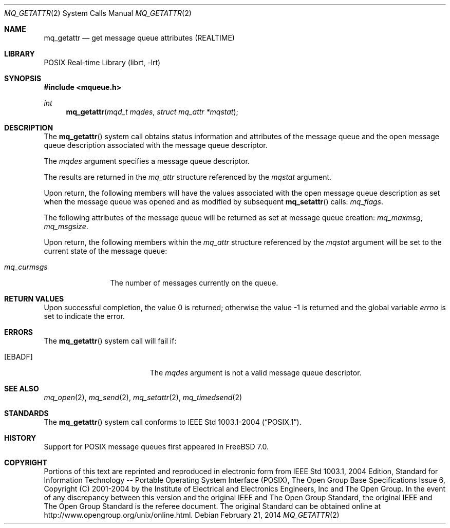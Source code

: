 .\" Copyright (c) 2005 David Xu <davidxu@FreeBSD.org>
.\" All rights reserved.
.\"
.\" Redistribution and use in source and binary forms, with or without
.\" modification, are permitted provided that the following conditions
.\" are met:
.\" 1. Redistributions of source code must retain the above copyright
.\"    notice(s), this list of conditions and the following disclaimer as
.\"    the first lines of this file unmodified other than the possible
.\"    addition of one or more copyright notices.
.\" 2. Redistributions in binary form must reproduce the above copyright
.\"    notice(s), this list of conditions and the following disclaimer in
.\"    the documentation and/or other materials provided with the
.\"    distribution.
.\"
.\" THIS SOFTWARE IS PROVIDED BY THE COPYRIGHT HOLDER(S) ``AS IS'' AND ANY
.\" EXPRESS OR IMPLIED WARRANTIES, INCLUDING, BUT NOT LIMITED TO, THE
.\" IMPLIED WARRANTIES OF MERCHANTABILITY AND FITNESS FOR A PARTICULAR
.\" PURPOSE ARE DISCLAIMED.  IN NO EVENT SHALL THE COPYRIGHT HOLDER(S) BE
.\" LIABLE FOR ANY DIRECT, INDIRECT, INCIDENTAL, SPECIAL, EXEMPLARY, OR
.\" CONSEQUENTIAL DAMAGES (INCLUDING, BUT NOT LIMITED TO, PROCUREMENT OF
.\" SUBSTITUTE GOODS OR SERVICES; LOSS OF USE, DATA, OR PROFITS; OR
.\" BUSINESS INTERRUPTION) HOWEVER CAUSED AND ON ANY THEORY OF LIABILITY,
.\" WHETHER IN CONTRACT, STRICT LIABILITY, OR TORT (INCLUDING NEGLIGENCE
.\" OR OTHERWISE) ARISING IN ANY WAY OUT OF THE USE OF THIS SOFTWARE,
.\" EVEN IF ADVISED OF THE POSSIBILITY OF SUCH DAMAGE.
.\"
.\" Portions of this text are reprinted and reproduced in electronic form
.\" from IEEE Std 1003.1, 2004 Edition, Standard for Information Technology --
.\" Portable Operating System Interface (POSIX), The Open Group Base
.\" Specifications Issue 6, Copyright (C) 2001-2004 by the Institute of
.\" Electrical and Electronics Engineers, Inc and The Open Group.  In the
.\" event of any discrepancy between this version and the original IEEE and
.\" The Open Group Standard, the original IEEE and The Open Group Standard is
.\" the referee document.  The original Standard can be obtained online at
.\"	http://www.opengroup.org/unix/online.html.
.\"
.\" $FreeBSD: releng/11.1/lib/libc/sys/mq_getattr.2 262296 2014-02-21 13:53:41Z brueffer $
.\"
.Dd February 21, 2014
.Dt MQ_GETATTR 2
.Os
.Sh NAME
.Nm mq_getattr
.Nd "get message queue attributes (REALTIME)"
.Sh LIBRARY
.Lb librt
.Sh SYNOPSIS
.In mqueue.h
.Ft int
.Fn mq_getattr "mqd_t mqdes" "struct mq_attr *mqstat"
.Sh DESCRIPTION
The
.Fn mq_getattr
system call obtains status information and attributes of the message queue and
the open message queue description associated with the message queue
descriptor.
.Pp
The
.Fa mqdes
argument specifies a message queue descriptor.
.Pp
The results are returned in the
.Vt mq_attr
structure referenced by the
.Fa mqstat
argument.
.Pp
Upon return, the following members will have the values associated with the
open message queue description as set when the message queue was opened and
as modified by subsequent
.Fn mq_setattr
calls:
.Va mq_flags .
.Pp
The following attributes of the message queue will be returned as set at
message queue creation:
.Va mq_maxmsg , mq_msgsize .
.Pp
Upon return, the following members within the
.Vt mq_attr
structure referenced by the
.Fa mqstat
argument will be set to the current state
of the message queue:
.Bl -tag -width ".Va mq_curmsgs"
.It Va mq_curmsgs
The number of messages currently on the queue.
.El
.Sh RETURN VALUES
.Rv -std
.Sh ERRORS
The
.Fn mq_getattr
system call
will fail if:
.Bl -tag -width Er
.It Bq Er EBADF
The
.Fa mqdes
argument is not a valid message queue descriptor.
.El
.Sh SEE ALSO
.Xr mq_open 2 ,
.Xr mq_send 2 ,
.Xr mq_setattr 2 ,
.Xr mq_timedsend 2
.Sh STANDARDS
The
.Fn mq_getattr
system call conforms to
.St -p1003.1-2004 .
.Sh HISTORY
Support for
.Tn POSIX
message queues first appeared in
.Fx 7.0 .
.Sh COPYRIGHT
Portions of this text are reprinted and reproduced in electronic form
from IEEE Std 1003.1, 2004 Edition, Standard for Information Technology --
Portable Operating System Interface (POSIX), The Open Group Base
Specifications Issue 6, Copyright (C) 2001-2004 by the Institute of
Electrical and Electronics Engineers, Inc and The Open Group.  In the
event of any discrepancy between this version and the original IEEE and
The Open Group Standard, the original IEEE and The Open Group Standard is
the referee document.  The original Standard can be obtained online at
http://www.opengroup.org/unix/online.html.
